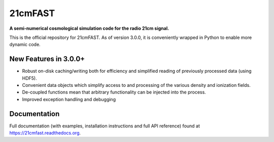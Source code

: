 ========
21cmFAST
========

.. start-badges
.. image:: https://travis-ci.org/21cmFAST/21cmFAST.svg
    :target: https://travis-ci.org/21cmFAST/21cmFAST
.. image:: https://coveralls.io/repos/github/21cmFAST/21cmFAST/badge.svg
    :target: https://coveralls.io/github/21cmFAST/21cmFAST
.. end-badges

**A semi-numerical cosmological simulation code for the radio 21cm signal.**

This is the official repository for 21cmFAST. As of version 3.0.0, it is conveniently
wrapped in Python to enable more dynamic code.



New Features in 3.0.0+
======================

* Robust on-disk caching/writing both for efficiency and simplified reading of
  previously processed data (using HDF5).
* Convenient data objects which simplify access to and processing of the various density
  and ionization fields.
* De-coupled functions mean that arbitrary functionality can be injected into the process.
* Improved exception handling and debugging


Documentation
=============

Full documentation (with examples, installation instructions and full API reference)
found at https://21cmfast.readthedocs.org.